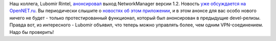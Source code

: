 .. title: Вышел NetworkManager 1.2!
.. slug: Вышел-networkmanager-12
.. date: 2016-04-24 18:45:51
.. tags: networkmanager
.. category:
.. link:
.. description:
.. type: text
.. author: Peter Lemenkov

Наш коллега, Lubomir Rintel,
`анонсировал <https://blogs.gnome.org/lkundrak/2016/04/20/networkmanager-1-2-is-here/>`__
выход NetworkManager версии 1.2. Новость `уже обсуждается на
OpenNET.ru <https://www.opennet.ru/opennews/art.shtml?num=44284>`__. Вы
периодически слышите о `новостях об этом
приложении </content/networkmanager-перешел-на-gdbus>`__, и в этом
анонсе для вас особо нового ничего не будет - только протестированный
функционал, который был анонсирован в предыдущие devel-релизы. Правда
вот, из интересного - Lubomir объявил, что теперь можно управлять более,
чем одним VPN-соединением. Надо бы проверить!
